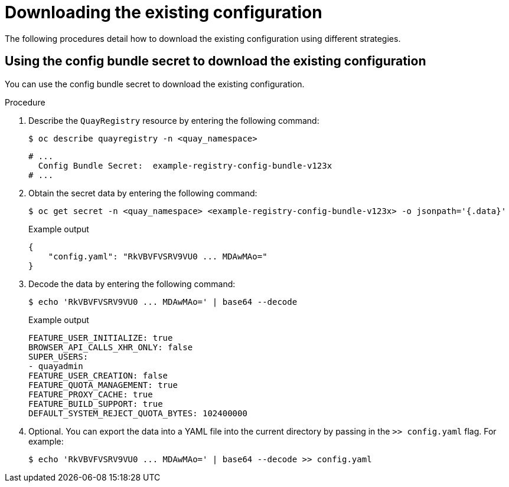[id="operator-config-cli-download"]
= Downloading the existing configuration

The following procedures detail how to download the existing configuration using different strategies.

////
[id="using-config-editor-endpoint"]
== Using the config editor endpoint to download the existing configuration

Use the following procedure to download the existing configuration through the config editor endpoint.

.Procedure

* Enter the following command, specifying the username and password for the config editor, to download the existing configuration:
+
[source,terminal]
----
$ curl -k -u quayconfig:JFpBEJMCtkPTfjxt https://example-registry-quay-config-editor-quay-enterprise.apps.docs.quayteam.org/api/v1/config
----
+
.Example output
+
[source,yaml]
----
{
    "config.yaml": {
        "ALLOW_PULLS_WITHOUT_STRICT_LOGGING": false,
        "AUTHENTICATION_TYPE": "Database",
        ...
        "USER_RECOVERY_TOKEN_LIFETIME": "30m"
    },
    "certs": {
        "extra_ca_certs/service-ca.crt": "LS0tLS1CRUdJTiBDRVJUSUZJQ0FURS0tLS0tCk1JSURVVENDQWptZ0F3SUJBZ0lJRE9kWFhuUXFjMUF3RFFZSktvWklodmNOQVFFTEJRQXdOakUwTURJR0ExVUUKQXd3cmIzQmxibk5vYVdaMExYTmxjblpwWTJVdGMyVnlkbWx1WnkxemFXZHVaWEpBTVRZek1UYzNPREV3TXpBZQpGdzB5TVRBNU1UWXdOelF4TkRKYUZ..."
    }
}
----
////

[id="using-config-bundle-secret"]
== Using the config bundle secret to download the existing configuration

You can use the config bundle secret to download the existing configuration.

.Procedure

. Describe the `QuayRegistry` resource by entering the following command:
+
[source,terminal]
----
$ oc describe quayregistry -n <quay_namespace>
----
+
[source,terminal]
----
# ...
  Config Bundle Secret:  example-registry-config-bundle-v123x
# ...
----

. Obtain the secret data by entering the following command:
+
[source,terminal]
----
$ oc get secret -n <quay_namespace> <example-registry-config-bundle-v123x> -o jsonpath='{.data}'
----
+
.Example output
+
[source,yaml]
----
{
    "config.yaml": "RkVBVFVSRV9VU0 ... MDAwMAo="
}
----

. Decode the data by entering the following command:
+
[source,terminal]
----
$ echo 'RkVBVFVSRV9VU0 ... MDAwMAo=' | base64 --decode
----
+
.Example output
+
[source,yaml]
----
FEATURE_USER_INITIALIZE: true
BROWSER_API_CALLS_XHR_ONLY: false
SUPER_USERS:
- quayadmin
FEATURE_USER_CREATION: false
FEATURE_QUOTA_MANAGEMENT: true
FEATURE_PROXY_CACHE: true
FEATURE_BUILD_SUPPORT: true
DEFAULT_SYSTEM_REJECT_QUOTA_BYTES: 102400000
----

. Optional. You can export the data into a YAML file into the current directory by passing in the `>> config.yaml` flag. For example:
+
[source,terminal]
----
$ echo 'RkVBVFVSRV9VU0 ... MDAwMAo=' | base64 --decode >> config.yaml
----